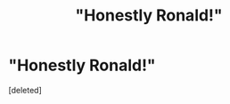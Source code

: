 #+TITLE: "Honestly Ronald!"

* "Honestly Ronald!"
:PROPERTIES:
:Score: 1
:DateUnix: 1598897823.0
:DateShort: 2020-Aug-31
:FlairText: Meta
:END:
[deleted]

